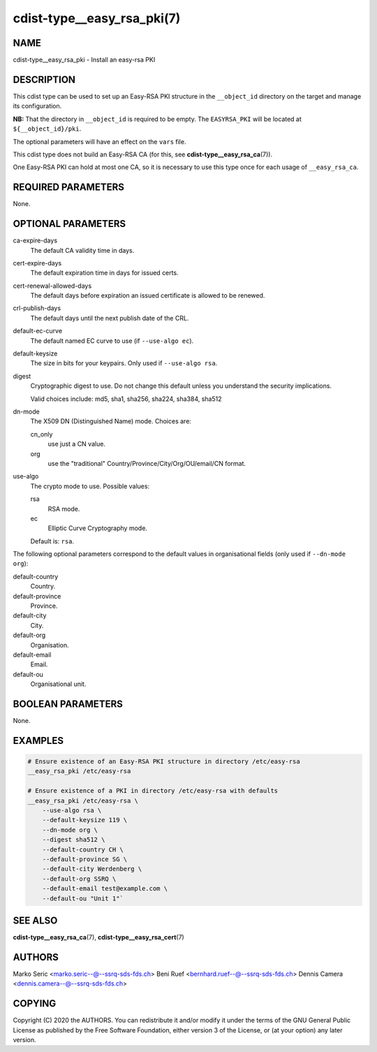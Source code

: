 cdist-type__easy_rsa_pki(7)
===========================

NAME
----
cdist-type__easy_rsa_pki - Install an easy-rsa PKI


DESCRIPTION
-----------
This cdist type can be used to set up an Easy-RSA PKI structure in the
``__object_id`` directory on the target and manage its configuration.

**NB:** That the directory in ``__object_id`` is required to be empty.
The ``EASYRSA_PKI`` will be located at ``${__object_id}/pki``.

The optional parameters will have an effect on the ``vars`` file.

This cdist type does not build an Easy-RSA CA (for this,
see :strong:`cdist-type__easy_rsa_ca`\ (7)).

One Easy-RSA PKI can hold at most one CA, so it is necessary to
use this type once for each usage of ``__easy_rsa_ca``.

REQUIRED PARAMETERS
-------------------
None.


OPTIONAL PARAMETERS
-------------------
ca-expire-days
    The default CA validity time in days.

cert-expire-days
    The default expiration time in days for issued certs.

cert-renewal-allowed-days
    The default days before expiration an issued certificate is allowed to
    be renewed.

crl-publish-days
    The default days until the next publish date of the CRL.

default-ec-curve
    The default named EC curve to use (if ``--use-algo ec``).

default-keysize
    The size in bits for your keypairs.
    Only used if ``--use-algo rsa``.

digest
    Cryptographic digest to use.
    Do not change this default unless you understand the security implications.

    Valid choices include: md5, sha1, sha256, sha224, sha384, sha512

dn-mode
    The X509 DN (Distinguished Name) mode.
    Choices are:

    cn_only
        use just a CN value.
    org
        use the "traditional" Country/Province/City/Org/OU/email/CN format.

use-algo
    The crypto mode to use.
    Possible values:

    rsa
        RSA mode.
    ec
        Elliptic Curve Cryptography mode.

    Default is: ``rsa``.


The following optional parameters correspond to the default values in
organisational fields (only used if ``--dn-mode org``):

default-country
    Country.

default-province
    Province.

default-city
    City.

default-org
    Organisation.

default-email
    Email.

default-ou
    Organisational unit.


BOOLEAN PARAMETERS
------------------
None.


EXAMPLES
--------

.. code-block:: sh

    # Ensure existence of an Easy-RSA PKI structure in directory /etc/easy-rsa
    __easy_rsa_pki /etc/easy-rsa

    # Ensure existence of a PKI in directory /etc/easy-rsa with defaults
    __easy_rsa_pki /etc/easy-rsa \
        --use-algo rsa \
        --default-keysize 119 \
        --dn-mode org \
        --digest sha512 \
        --default-country CH \
        --default-province SG \
        --default-city Werdenberg \
        --default-org SSRQ \
        --default-email test@example.com \
        --default-ou "Unit 1"`


SEE ALSO
--------
:strong:`cdist-type__easy_rsa_ca`\ (7),
:strong:`cdist-type__easy_rsa_cert`\ (7)


AUTHORS
-------
Marko Seric <marko.seric--@--ssrq-sds-fds.ch>
Beni Ruef <bernhard.ruef--@--ssrq-sds-fds.ch>
Dennis Camera <dennis.camera--@--ssrq-sds-fds.ch>


COPYING
-------
Copyright \(C) 2020 the AUTHORS. You can redistribute it
and/or modify it under the terms of the GNU General Public License as
published by the Free Software Foundation, either version 3 of the
License, or (at your option) any later version.
